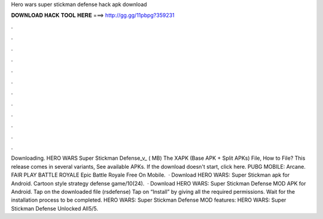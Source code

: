 Hero wars super stickman defense hack apk download

𝐃𝐎𝐖𝐍𝐋𝐎𝐀𝐃 𝐇𝐀𝐂𝐊 𝐓𝐎𝐎𝐋 𝐇𝐄𝐑𝐄 ===> http://gg.gg/11pbpg?359231

.

.

.

.

.

.

.

.

.

.

.

.

Downloading. HERO WARS Super Stickman Defense_v_ ( MB) The XAPK (Base APK + Split APKs) File, How to  File? This release comes in several variants, See available APKs. If the download doesn't start, click here. PUBG MOBILE: Arcane. FAIR PLAY BATTLE ROYALE Epic Battle Royale Free On Mobile.  · Download HERO WARS: Super Stickman apk for Android. Cartoon style strategy defense game/10(24).  · Download HERO WARS: Super Stickman Defense MOD APK for Android. Tap on the downloaded file (rsdefense) Tap on “Install” by giving all the required permissions. Wait for the installation process to be completed. HERO WARS: Super Stickman Defense MOD features: HERO WARS: Super Stickman Defense Unlocked All5/5.